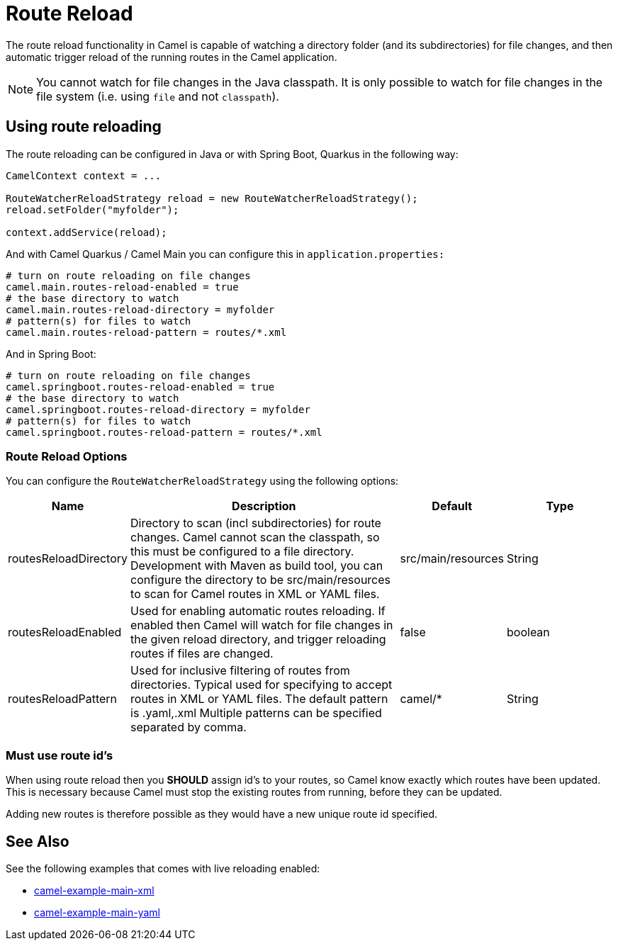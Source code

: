 = Route Reload

The route reload functionality in Camel is capable of watching a directory folder (and its subdirectories)
for file changes, and then automatic trigger reload of the running routes in the Camel application.

NOTE: You cannot watch for file changes in the Java classpath. It is only possible to watch
for file changes in the file system (i.e. using `file` and not `classpath`).

== Using route reloading

The route reloading can be configured in Java or with Spring Boot, Quarkus in the following way:

[source,java]
----
CamelContext context = ...

RouteWatcherReloadStrategy reload = new RouteWatcherReloadStrategy();
reload.setFolder("myfolder");

context.addService(reload);
----

And with Camel Quarkus / Camel Main you can configure this in `application.properties:`

[source,properties]
----
# turn on route reloading on file changes
camel.main.routes-reload-enabled = true
# the base directory to watch
camel.main.routes-reload-directory = myfolder
# pattern(s) for files to watch
camel.main.routes-reload-pattern = routes/*.xml
----

And in Spring Boot:

[source,properties]
----
# turn on route reloading on file changes
camel.springboot.routes-reload-enabled = true
# the base directory to watch
camel.springboot.routes-reload-directory = myfolder
# pattern(s) for files to watch
camel.springboot.routes-reload-pattern = routes/*.xml
----

=== Route Reload Options

You can configure the `RouteWatcherReloadStrategy` using the following options:

[width="100%",cols="2,5,^1,2",options="header"]
|=======================================================================
| Name | Description | Default | Type
| routesReloadDirectory | Directory to scan (incl subdirectories) for route changes. Camel cannot scan the classpath, so this must be configured to a file directory. Development with Maven as build tool, you can configure the directory to be src/main/resources to scan for Camel routes in XML or YAML files. | src/main/resources | String
| routesReloadEnabled | Used for enabling automatic routes reloading. If enabled then Camel will watch for file changes in the given reload directory, and trigger reloading routes if files are changed. | false | boolean
| routesReloadPattern | Used for inclusive filtering of routes from directories. Typical used for specifying to accept routes in XML or YAML files. The default pattern is .yaml,.xml Multiple patterns can be specified separated by comma. | camel/* | String
|=======================================================================


=== Must use route id's

When using route reload then you *SHOULD* assign id's to your routes, so Camel
know exactly which routes have been updated. This is necessary because Camel
must stop the existing routes from running, before they can be updated.

Adding new routes is therefore possible as they would have a new unique route id specified.

== See Also

See the following examples that comes with live reloading enabled:

- https://github.com/apache/camel-examples/tree/master/examples/main-xml[camel-example-main-xml]
- https://github.com/apache/camel-examples/tree/master/examples/main-yaml[camel-example-main-yaml]
